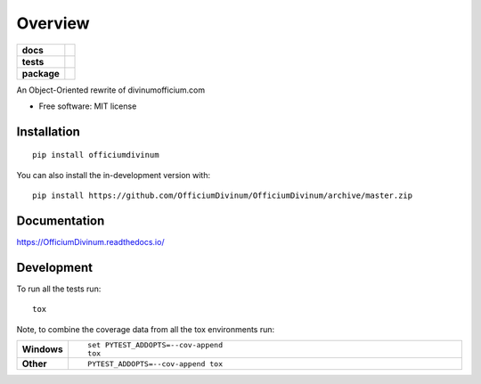 ========
Overview
========

.. start-badges

.. list-table::
    :stub-columns: 1

    * - docs
      - |docs|
    * - tests
      - | |travis| |appveyor| |requires|
        | |coveralls|
        | |codacy|
    * - package
      - | |commits-since|
.. |docs| image:: https://readthedocs.org/projects/OfficiumDivinum/badge/?style=flat
    :target: https://readthedocs.org/projects/OfficiumDivinum
    :alt: Documentation Status

.. |travis| image:: https://api.travis-ci.com/OfficiumDivinum/OfficiumDivinum.svg?branch=master
    :alt: Travis-CI Build Status
    :target: https://travis-ci.com/github/OfficiumDivinum/OfficiumDivinum

.. |appveyor| image:: https://ci.appveyor.com/api/projects/status/github/OfficiumDivinum/OfficiumDivinum?branch=master&svg=true
    :alt: AppVeyor Build Status
    :target: https://ci.appveyor.com/project/OfficiumDivinum/OfficiumDivinum

.. |requires| image:: https://requires.io/github/OfficiumDivinum/OfficiumDivinum/requirements.svg?branch=master
    :alt: Requirements Status
    :target: https://requires.io/github/OfficiumDivinum/OfficiumDivinum/requirements/?branch=master

.. |coveralls| image:: https://coveralls.io/repos/OfficiumDivinum/OfficiumDivinum/badge.svg?branch=master&service=github
    :alt: Coverage Status
    :target: https://coveralls.io/r/OfficiumDivinum/OfficiumDivinum

.. |codacy| image:: https://img.shields.io/codacy/grade/93ba847130a24c3eb555404b8df8f74d.svg
    :target: https://www.codacy.com/app/OfficiumDivinum/OfficiumDivinum
    :alt: Codacy Code Quality Status

.. |commits-since| image:: https://img.shields.io/github/commits-since/OfficiumDivinum/OfficiumDivinum/v0.0.0.svg
    :alt: Commits since latest release
    :target: https://github.com/OfficiumDivinum/OfficiumDivinum/compare/v0.0.0...master



.. end-badges

An Object-Oriented rewrite of divinumofficium.com

* Free software: MIT license

Installation
============

::

    pip install officiumdivinum

You can also install the in-development version with::

    pip install https://github.com/OfficiumDivinum/OfficiumDivinum/archive/master.zip


Documentation
=============


https://OfficiumDivinum.readthedocs.io/


Development
===========

To run all the tests run::

    tox

Note, to combine the coverage data from all the tox environments run:

.. list-table::
    :widths: 10 90
    :stub-columns: 1

    - - Windows
      - ::

            set PYTEST_ADDOPTS=--cov-append
            tox

    - - Other
      - ::

            PYTEST_ADDOPTS=--cov-append tox
